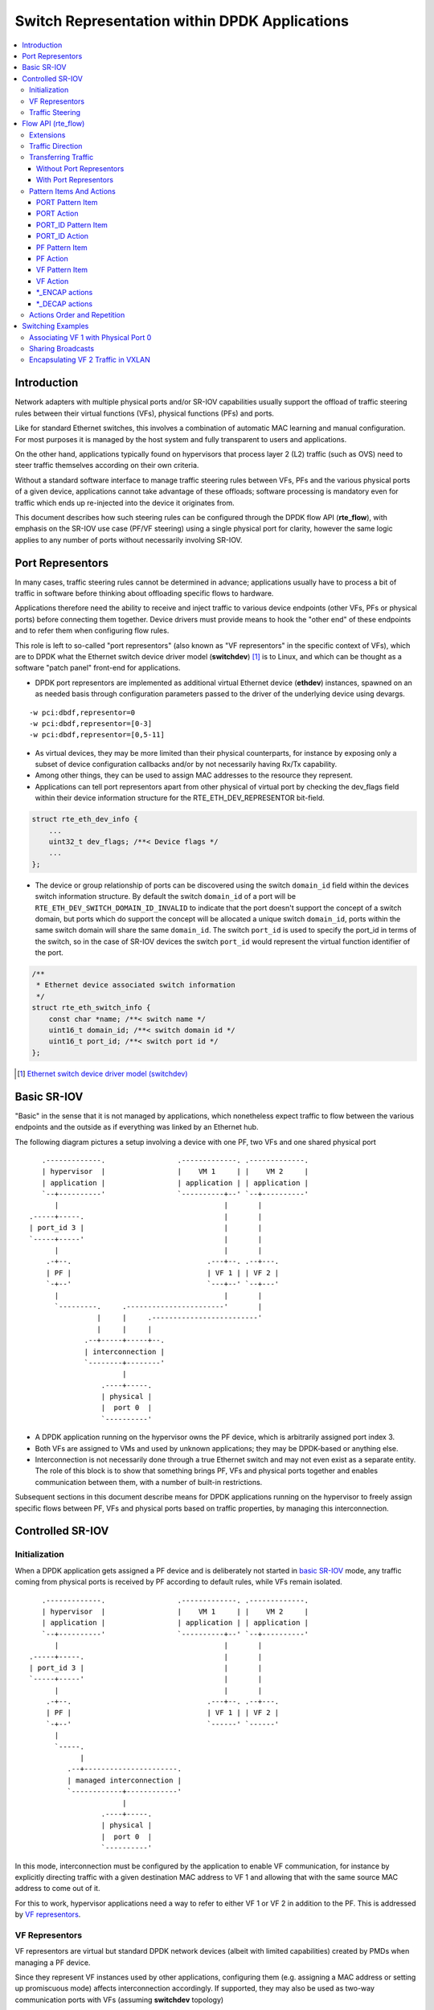..  SPDX-License-Identifier: BSD-3-Clause
    Copyright(c) 2018 6WIND S.A.

.. _switch_representation:

Switch Representation within DPDK Applications
==============================================

.. contents:: :local:

Introduction
------------

Network adapters with multiple physical ports and/or SR-IOV capabilities
usually support the offload of traffic steering rules between their virtual
functions (VFs), physical functions (PFs) and ports.

Like for standard Ethernet switches, this involves a combination of
automatic MAC learning and manual configuration. For most purposes it is
managed by the host system and fully transparent to users and applications.

On the other hand, applications typically found on hypervisors that process
layer 2 (L2) traffic (such as OVS) need to steer traffic themselves
according on their own criteria.

Without a standard software interface to manage traffic steering rules
between VFs, PFs and the various physical ports of a given device,
applications cannot take advantage of these offloads; software processing is
mandatory even for traffic which ends up re-injected into the device it
originates from.

This document describes how such steering rules can be configured through
the DPDK flow API (**rte_flow**), with emphasis on the SR-IOV use case
(PF/VF steering) using a single physical port for clarity, however the same
logic applies to any number of ports without necessarily involving SR-IOV.

Port Representors
-----------------

In many cases, traffic steering rules cannot be determined in advance;
applications usually have to process a bit of traffic in software before
thinking about offloading specific flows to hardware.

Applications therefore need the ability to receive and inject traffic to
various device endpoints (other VFs, PFs or physical ports) before
connecting them together. Device drivers must provide means to hook the
"other end" of these endpoints and to refer them when configuring flow
rules.

This role is left to so-called "port representors" (also known as "VF
representors" in the specific context of VFs), which are to DPDK what the
Ethernet switch device driver model (**switchdev**) [1]_ is to Linux, and
which can be thought as a software "patch panel" front-end for applications.

- DPDK port representors are implemented as additional virtual Ethernet
  device (**ethdev**) instances, spawned on an as needed basis through
  configuration parameters passed to the driver of the underlying
  device using devargs.

::

   -w pci:dbdf,representor=0
   -w pci:dbdf,representor=[0-3]
   -w pci:dbdf,representor=[0,5-11]

- As virtual devices, they may be more limited than their physical
  counterparts, for instance by exposing only a subset of device
  configuration callbacks and/or by not necessarily having Rx/Tx capability.

- Among other things, they can be used to assign MAC addresses to the
  resource they represent.

- Applications can tell port representors apart from other physical of virtual
  port by checking the dev_flags field within their device information
  structure for the RTE_ETH_DEV_REPRESENTOR bit-field.

.. code-block:: c

  struct rte_eth_dev_info {
      ...
      uint32_t dev_flags; /**< Device flags */
      ...
  };

- The device or group relationship of ports can be discovered using the
  switch ``domain_id`` field within the devices switch information structure. By
  default the switch ``domain_id`` of a port will be
  ``RTE_ETH_DEV_SWITCH_DOMAIN_ID_INVALID`` to indicate that the port doesn't
  support the concept of a switch domain, but ports which do support the concept
  will be allocated a unique switch ``domain_id``, ports within the same switch
  domain will share the same ``domain_id``. The switch ``port_id`` is used to
  specify the port_id in terms of the switch, so in the case of SR-IOV devices
  the switch ``port_id`` would represent the virtual function identifier of the
  port.

.. code-block:: c

   /**
    * Ethernet device associated switch information
    */
   struct rte_eth_switch_info {
       const char *name; /**< switch name */
       uint16_t domain_id; /**< switch domain id */
       uint16_t port_id; /**< switch port id */
   };


.. [1] `Ethernet switch device driver model (switchdev)
       <https://www.kernel.org/doc/Documentation/networking/switchdev.txt>`_

Basic SR-IOV
------------

"Basic" in the sense that it is not managed by applications, which
nonetheless expect traffic to flow between the various endpoints and the
outside as if everything was linked by an Ethernet hub.

The following diagram pictures a setup involving a device with one PF, two
VFs and one shared physical port

::

       .-------------.                 .-------------. .-------------.
       | hypervisor  |                 |    VM 1     | |    VM 2     |
       | application |                 | application | | application |
       `--+----------'                 `----------+--' `--+----------'
          |                                       |       |
    .-----+-----.                                 |       |
    | port_id 3 |                                 |       |
    `-----+-----'                                 |       |
          |                                       |       |
        .-+--.                                .---+--. .--+---.
        | PF |                                | VF 1 | | VF 2 |
        `-+--'                                `---+--' `--+---'
          |                                       |       |
          `---------.     .-----------------------'       |
                    |     |     .-------------------------'
                    |     |     |
                 .--+-----+-----+--.
                 | interconnection |
                 `--------+--------'
                          |
                     .----+-----.
                     | physical |
                     |  port 0  |
                     `----------'

- A DPDK application running on the hypervisor owns the PF device, which is
  arbitrarily assigned port index 3.

- Both VFs are assigned to VMs and used by unknown applications; they may be
  DPDK-based or anything else.

- Interconnection is not necessarily done through a true Ethernet switch and
  may not even exist as a separate entity. The role of this block is to show
  that something brings PF, VFs and physical ports together and enables
  communication between them, with a number of built-in restrictions.

Subsequent sections in this document describe means for DPDK applications
running on the hypervisor to freely assign specific flows between PF, VFs
and physical ports based on traffic properties, by managing this
interconnection.

Controlled SR-IOV
-----------------

Initialization
~~~~~~~~~~~~~~

When a DPDK application gets assigned a PF device and is deliberately not
started in `basic SR-IOV`_ mode, any traffic coming from physical ports is
received by PF according to default rules, while VFs remain isolated.

::

       .-------------.                 .-------------. .-------------.
       | hypervisor  |                 |    VM 1     | |    VM 2     |
       | application |                 | application | | application |
       `--+----------'                 `----------+--' `--+----------'
          |                                       |       |
    .-----+-----.                                 |       |
    | port_id 3 |                                 |       |
    `-----+-----'                                 |       |
          |                                       |       |
        .-+--.                                .---+--. .--+---.
        | PF |                                | VF 1 | | VF 2 |
        `-+--'                                `------' `------'
          |
          `-----.
                |
             .--+----------------------.
             | managed interconnection |
             `------------+------------'
                          |
                     .----+-----.
                     | physical |
                     |  port 0  |
                     `----------'

In this mode, interconnection must be configured by the application to
enable VF communication, for instance by explicitly directing traffic with a
given destination MAC address to VF 1 and allowing that with the same source
MAC address to come out of it.

For this to work, hypervisor applications need a way to refer to either VF 1
or VF 2 in addition to the PF. This is addressed by `VF representors`_.

VF Representors
~~~~~~~~~~~~~~~

VF representors are virtual but standard DPDK network devices (albeit with
limited capabilities) created by PMDs when managing a PF device.

Since they represent VF instances used by other applications, configuring
them (e.g. assigning a MAC address or setting up promiscuous mode) affects
interconnection accordingly. If supported, they may also be used as two-way
communication ports with VFs (assuming **switchdev** topology)


::

       .-------------.                 .-------------. .-------------.
       | hypervisor  |                 |    VM 1     | |    VM 2     |
       | application |                 | application | | application |
       `--+---+---+--'                 `----------+--' `--+----------'
          |   |   |                               |       |
          |   |   `-------------------.           |       |
          |   `---------.             |           |       |
          |             |             |           |       |
    .-----+-----. .-----+-----. .-----+-----.     |       |
    | port_id 3 | | port_id 4 | | port_id 5 |     |       |
    `-----+-----' `-----+-----' `-----+-----'     |       |
          |             |             |           |       |
        .-+--.    .-----+-----. .-----+-----. .---+--. .--+---.
        | PF |    | VF 1 rep. | | VF 2 rep. | | VF 1 | | VF 2 |
        `-+--'    `-----+-----' `-----+-----' `---+--' `--+---'
          |             |             |           |       |
          |             |   .---------'           |       |
          `-----.       |   |   .-----------------'       |
                |       |   |   |   .---------------------'
                |       |   |   |   |
             .--+-------+---+---+---+--.
             | managed interconnection |
             `------------+------------'
                          |
                     .----+-----.
                     | physical |
                     |  port 0  |
                     `----------'

- VF representors are assigned arbitrary port indices 4 and 5 in the
  hypervisor application and are respectively associated with VF 1 and VF 2.

- They can't be dissociated; even if VF 1 and VF 2 were not connected,
  representors could still be used for configuration.

- In this context, port index 3 can be thought as a representor for physical
  port 0.

As previously described, the "interconnection" block represents a logical
concept. Interconnection occurs when hardware configuration enables traffic
flows from one place to another (e.g. physical port 0 to VF 1) according to
some criteria.

This is discussed in more detail in `traffic steering`_.

Traffic Steering
~~~~~~~~~~~~~~~~

In the following diagram, each meaningful traffic origin or endpoint as seen
by the hypervisor application is tagged with a unique letter from A to F.

::

       .-------------.                 .-------------. .-------------.
       | hypervisor  |                 |    VM 1     | |    VM 2     |
       | application |                 | application | | application |
       `--+---+---+--'                 `----------+--' `--+----------'
          |   |   |                               |       |
          |   |   `-------------------.           |       |
          |   `---------.             |           |       |
          |             |             |           |       |
    .----(A)----. .----(B)----. .----(C)----.     |       |
    | port_id 3 | | port_id 4 | | port_id 5 |     |       |
    `-----+-----' `-----+-----' `-----+-----'     |       |
          |             |             |           |       |
        .-+--.    .-----+-----. .-----+-----. .---+--. .--+---.
        | PF |    | VF 1 rep. | | VF 2 rep. | | VF 1 | | VF 2 |
        `-+--'    `-----+-----' `-----+-----' `--(D)-' `-(E)--'
          |             |             |           |       |
          |             |   .---------'           |       |
          `-----.       |   |   .-----------------'       |
                |       |   |   |   .---------------------'
                |       |   |   |   |
             .--+-------+---+---+---+--.
             | managed interconnection |
             `------------+------------'
                          |
                     .---(F)----.
                     | physical |
                     |  port 0  |
                     `----------'

- **A**: PF device.
- **B**: port representor for VF 1.
- **C**: port representor for VF 2.
- **D**: VF 1 proper.
- **E**: VF 2 proper.
- **F**: physical port.

Although uncommon, some devices do not enforce a one to one mapping between
PF and physical ports. For instance, by default all ports of **mlx4**
adapters are available to all their PF/VF instances, in which case
additional ports appear next to **F** in the above diagram.

Assuming no interconnection is provided by default in this mode, setting up
a `basic SR-IOV`_ configuration involving physical port 0 could be broken
down as:

PF:

- **A to F**: let everything through.
- **F to A**: PF MAC as destination.

VF 1:

- **A to D**, **E to D** and **F to D**: VF 1 MAC as destination.
- **D to A**: VF 1 MAC as source and PF MAC as destination.
- **D to E**: VF 1 MAC as source and VF 2 MAC as destination.
- **D to F**: VF 1 MAC as source.

VF 2:

- **A to E**, **D to E** and **F to E**: VF 2 MAC as destination.
- **E to A**: VF 2 MAC as source and PF MAC as destination.
- **E to D**: VF 2 MAC as source and VF 1 MAC as destination.
- **E to F**: VF 2 MAC as source.

Devices may additionally support advanced matching criteria such as
IPv4/IPv6 addresses or TCP/UDP ports.

The combination of matching criteria with target endpoints fits well with
**rte_flow** [6]_, which expresses flow rules as combinations of patterns
and actions.

Enhancing **rte_flow** with the ability to make flow rules match and target
these endpoints provides a standard interface to manage their
interconnection without introducing new concepts and whole new API to
implement them. This is described in `flow API (rte_flow)`_.

.. [6] :doc:`Generic flow API (rte_flow) <rte_flow>`

Flow API (rte_flow)
-------------------

Extensions
~~~~~~~~~~

Compared to creating a brand new dedicated interface, **rte_flow** was
deemed flexible enough to manage representor traffic only with minor
extensions:

- Using physical ports, PF, VF or port representors as targets.

- Affecting traffic that is not necessarily addressed to the DPDK port ID a
  flow rule is associated with (e.g. forcing VF traffic redirection to PF).

For advanced uses:

- Rule-based packet counters.

- The ability to combine several identical actions for traffic duplication
  (e.g. VF representor in addition to a physical port).

- Dedicated actions for traffic encapsulation / decapsulation before
  reaching an endpoint.

Traffic Direction
~~~~~~~~~~~~~~~~~

From an application standpoint, "ingress" and "egress" flow rule attributes
apply to the DPDK port ID they are associated with. They select a traffic
direction for matching patterns, but have no impact on actions.

When matching traffic coming from or going to a different place than the
immediate port ID a flow rule is associated with, these attributes keep
their meaning while applying to the chosen origin, as highlighted by the
following diagram

::

       .-------------.                 .-------------. .-------------.
       | hypervisor  |                 |    VM 1     | |    VM 2     |
       | application |                 | application | | application |
       `--+---+---+--'                 `----------+--' `--+----------'
          |   |   |                               |       |
          |   |   `-------------------.           |       |
          |   `---------.             |           |       |
          | ^           | ^           | ^         |       |
          | | ingress   | | ingress   | | ingress |       |
          | | egress    | | egress    | | egress  |       |
          | v           | v           | v         |       |
    .----(A)----. .----(B)----. .----(C)----.     |       |
    | port_id 3 | | port_id 4 | | port_id 5 |     |       |
    `-----+-----' `-----+-----' `-----+-----'     |       |
          |             |             |           |       |
        .-+--.    .-----+-----. .-----+-----. .---+--. .--+---.
        | PF |    | VF 1 rep. | | VF 2 rep. | | VF 1 | | VF 2 |
        `-+--'    `-----+-----' `-----+-----' `--(D)-' `-(E)--'
          |             |             |         ^ |       | ^
          |             |             |  egress | |       | | egress
          |             |             | ingress | |       | | ingress
          |             |   .---------'         v |       | v
          `-----.       |   |   .-----------------'       |
                |       |   |   |   .---------------------'
                |       |   |   |   |
             .--+-------+---+---+---+--.
             | managed interconnection |
             `------------+------------'
                        ^ |
                ingress | |
                 egress | |
                        v |
                     .---(F)----.
                     | physical |
                     |  port 0  |
                     `----------'

Ingress and egress are defined as relative to the application creating the
flow rule.

For instance, matching traffic sent by VM 2 would be done through an ingress
flow rule on VF 2 (**E**). Likewise for incoming traffic on physical port
(**F**). This also applies to **C** and **A** respectively.

Transferring Traffic
~~~~~~~~~~~~~~~~~~~~

Without Port Representors
^^^^^^^^^^^^^^^^^^^^^^^^^

`Traffic direction`_ describes how an application could match traffic coming
from or going to a specific place reachable from a DPDK port ID. This makes
sense when the traffic in question is normally seen (i.e. sent or received)
by the application creating the flow rule (e.g. as in "redirect all traffic
coming from VF 1 to local queue 6").

However this does not force such traffic to take a specific route. Creating
a flow rule on **A** matching traffic coming from **D** is only meaningful
if it can be received by **A** in the first place, otherwise doing so simply
has no effect.

A new flow rule attribute named "transfer" is necessary for that. Combining
it with "ingress" or "egress" and a specific origin requests a flow rule to
be applied at the lowest level

::

             ingress only           :       ingress + transfer
                                    :
    .-------------. .-------------. : .-------------. .-------------.
    | hypervisor  | |    VM 1     | : | hypervisor  | |    VM 1     |
    | application | | application | : | application | | application |
    `------+------' `--+----------' : `------+------' `--+----------'
           |           | | traffic  :        |           | | traffic
     .----(A)----.     | v          :  .----(A)----.     | v
     | port_id 3 |     |            :  | port_id 3 |     |
     `-----+-----'     |            :  `-----+-----'     |
           |           |            :        | ^         |
           |           |            :        | | traffic |
         .-+--.    .---+--.         :      .-+--.    .---+--.
         | PF |    | VF 1 |         :      | PF |    | VF 1 |
         `-+--'    `--(D)-'         :      `-+--'    `--(D)-'
           |           | | traffic  :        | ^         | | traffic
           |           | v          :        | | traffic | v
        .--+-----------+--.         :     .--+-----------+--.
        | interconnection |         :     | interconnection |
        `--------+--------'         :     `--------+--------'
                 | | traffic        :              |
                 | v                :              |
            .---(F)----.            :         .---(F)----.
            | physical |            :         | physical |
            |  port 0  |            :         |  port 0  |
            `----------'            :         `----------'

With "ingress" only, traffic is matched on **A** thus still goes to physical
port **F** by default


::

   testpmd> flow create 3 ingress pattern vf id is 1 / end
              actions queue index 6 / end

With "ingress + transfer", traffic is matched on **D** and is therefore
successfully assigned to queue 6 on **A**


::

    testpmd> flow create 3 ingress transfer pattern vf id is 1 / end
              actions queue index 6 / end


With Port Representors
^^^^^^^^^^^^^^^^^^^^^^

When port representors exist, implicit flow rules with the "transfer"
attribute (described in `without port representors`_) are be assumed to
exist between them and their represented resources. These may be immutable.

In this case, traffic is received by default through the representor and
neither the "transfer" attribute nor traffic origin in flow rule patterns
are necessary. They simply have to be created on the representor port
directly and may target a different representor as described in `PORT_ID
action`_.

Implicit traffic flow with port representor

::

       .-------------.   .-------------.
       | hypervisor  |   |    VM 1     |
       | application |   | application |
       `--+-------+--'   `----------+--'
          |       | ^               | | traffic
          |       | | traffic       | v
          |       `-----.           |
          |             |           |
    .----(A)----. .----(B)----.     |
    | port_id 3 | | port_id 4 |     |
    `-----+-----' `-----+-----'     |
          |             |           |
        .-+--.    .-----+-----. .---+--.
        | PF |    | VF 1 rep. | | VF 1 |
        `-+--'    `-----+-----' `--(D)-'
          |             |           |
       .--|-------------|-----------|--.
       |  |             |           |  |
       |  |             `-----------'  |
       |  |              <-- traffic   |
       `--|----------------------------'
          |
     .---(F)----.
     | physical |
     |  port 0  |
     `----------'

Pattern Items And Actions
~~~~~~~~~~~~~~~~~~~~~~~~~

PORT Pattern Item
^^^^^^^^^^^^^^^^^

Matches traffic originating from (ingress) or going to (egress) a physical
port of the underlying device.

Using this pattern item without specifying a port index matches the physical
port associated with the current DPDK port ID by default. As described in
`traffic steering`_, specifying it should be rarely needed.

- Matches **F** in `traffic steering`_.

PORT Action
^^^^^^^^^^^

Directs matching traffic to a given physical port index.

- Targets **F** in `traffic steering`_.

PORT_ID Pattern Item
^^^^^^^^^^^^^^^^^^^^

Matches traffic originating from (ingress) or going to (egress) a given DPDK
port ID.

Normally only supported if the port ID in question is known by the
underlying PMD and related to the device the flow rule is created against.

This must not be confused with the `PORT pattern item`_ which refers to the
physical port of a device. ``PORT_ID`` refers to a ``struct rte_eth_dev``
object on the application side (also known as "port representor" depending
on the kind of underlying device).

- Matches **A**, **B** or **C** in `traffic steering`_.

PORT_ID Action
^^^^^^^^^^^^^^

Directs matching traffic to a given DPDK port ID.

Same restrictions as `PORT_ID pattern item`_.

- Targets **A**, **B** or **C** in `traffic steering`_.

PF Pattern Item
^^^^^^^^^^^^^^^

Matches traffic originating from (ingress) or going to (egress) the physical
function of the current device.

If supported, should work even if the physical function is not managed by
the application and thus not associated with a DPDK port ID. Its behavior is
otherwise similar to `PORT_ID pattern item`_ using PF port ID.

- Matches **A** in `traffic steering`_.

PF Action
^^^^^^^^^

Directs matching traffic to the physical function of the current device.

Same restrictions as `PF pattern item`_.

- Targets **A** in `traffic steering`_.

VF Pattern Item
^^^^^^^^^^^^^^^

Matches traffic originating from (ingress) or going to (egress) a given
virtual function of the current device.

If supported, should work even if the virtual function is not managed by
the application and thus not associated with a DPDK port ID. Its behavior is
otherwise similar to `PORT_ID pattern item`_ using VF port ID.

Note this pattern item does not match VF representors traffic which, as
separate entities, should be addressed through their own port IDs.

- Matches **D** or **E** in `traffic steering`_.

VF Action
^^^^^^^^^

Directs matching traffic to a given virtual function of the current device.

Same restrictions as `VF pattern item`_.

- Targets **D** or **E** in `traffic steering`_.

\*_ENCAP actions
^^^^^^^^^^^^^^^^

These actions are named according to the protocol they encapsulate traffic
with (e.g. ``VXLAN_ENCAP``) and using specific parameters (e.g. VNI for
VXLAN).

While they modify traffic and can be used multiple times (order matters),
unlike `PORT_ID action`_ and friends, they have no impact on steering.

As described in `actions order and repetition`_ this means they are useless
if used alone in an action list, the resulting traffic gets dropped unless
combined with either ``PASSTHRU`` or other endpoint-targeting actions.

\*_DECAP actions
^^^^^^^^^^^^^^^^

They perform the reverse of `\*_ENCAP actions`_ by popping protocol headers
from traffic instead of pushing them. They can be used multiple times as
well.

Note that using these actions on non-matching traffic results in undefined
behavior. It is recommended to match the protocol headers to decapsulate on
the pattern side of a flow rule in order to use these actions or otherwise
make sure only matching traffic goes through.

Actions Order and Repetition
~~~~~~~~~~~~~~~~~~~~~~~~~~~~

Flow rules are currently restricted to at most a single action of each
supported type, performed in an unpredictable order (or all at once). To
repeat actions in a predictable fashion, applications have to make rules
pass-through and use priority levels.

It's now clear that PMD support for chaining multiple non-terminating flow
rules of varying priority levels is prohibitively difficult to implement
compared to simply allowing multiple identical actions performed in a
defined order by a single flow rule.

- This change is required to support protocol encapsulation offloads and the
  ability to perform them multiple times (e.g. VLAN then VXLAN).

- It makes the ``DUP`` action redundant since multiple ``QUEUE`` actions can
  be combined for duplication.

- The (non-)terminating property of actions must be discarded. Instead, flow
  rules themselves must be considered terminating by default (i.e. dropping
  traffic if there is no specific target) unless a ``PASSTHRU`` action is
  also specified.

Switching Examples
------------------

This section provides practical examples based on the established testpmd
flow command syntax [2]_, in the context described in `traffic steering`_

::

      .-------------.                 .-------------. .-------------.
      | hypervisor  |                 |    VM 1     | |    VM 2     |
      | application |                 | application | | application |
      `--+---+---+--'                 `----------+--' `--+----------'
         |   |   |                               |       |
         |   |   `-------------------.           |       |
         |   `---------.             |           |       |
         |             |             |           |       |
   .----(A)----. .----(B)----. .----(C)----.     |       |
   | port_id 3 | | port_id 4 | | port_id 5 |     |       |
   `-----+-----' `-----+-----' `-----+-----'     |       |
         |             |             |           |       |
       .-+--.    .-----+-----. .-----+-----. .---+--. .--+---.
       | PF |    | VF 1 rep. | | VF 2 rep. | | VF 1 | | VF 2 |
       `-+--'    `-----+-----' `-----+-----' `--(D)-' `-(E)--'
         |             |             |           |       |
         |             |   .---------'           |       |
         `-----.       |   |   .-----------------'       |
               |       |   |   |   .---------------------'
               |       |   |   |   |
            .--|-------|---|---|---|--.
            |  |       |   `---|---'  |
            |  |       `-------'      |
            |  `---------.            |
            `------------|------------'
                         |
                    .---(F)----.
                    | physical |
                    |  port 0  |
                    `----------'

By default, PF (**A**) can communicate with the physical port it is
associated with (**F**), while VF 1 (**D**) and VF 2 (**E**) are isolated
and restricted to communicate with the hypervisor application through their
respective representors (**B** and **C**) if supported.

Examples in subsequent sections apply to hypervisor applications only and
are based on port representors **A**, **B** and **C**.

.. [2] :ref:`Flow syntax <testpmd_rte_flow>`

Associating VF 1 with Physical Port 0
~~~~~~~~~~~~~~~~~~~~~~~~~~~~~~~~~~~~~

Assign all port traffic (**F**) to VF 1 (**D**) indiscriminately through
their representors

::

   flow create 3 ingress pattern / end actions port_id id 4 / end
   flow create 4 ingress pattern / end actions port_id id 3 / end

More practical example with MAC address restrictions

::

   flow create 3 ingress
       pattern eth dst is {VF 1 MAC} / end
       actions port_id id 4 / end

::

   flow create 4 ingress
       pattern eth src is {VF 1 MAC} / end
       actions port_id id 3 / end


Sharing Broadcasts
~~~~~~~~~~~~~~~~~~

From outside to PF and VFs

::

   flow create 3 ingress
      pattern eth dst is ff:ff:ff:ff:ff:ff / end
      actions port_id id 3 / port_id id 4 / port_id id 5 / end

Note ``port_id id 3`` is necessary otherwise only VFs would receive matching
traffic.

From PF to outside and VFs

::

   flow create 3 egress
      pattern eth dst is ff:ff:ff:ff:ff:ff / end
      actions port / port_id id 4 / port_id id 5 / end

From VFs to outside and PF

::

   flow create 4 ingress
      pattern eth dst is ff:ff:ff:ff:ff:ff src is {VF 1 MAC} / end
      actions port_id id 3 / port_id id 5 / end

   flow create 5 ingress
      pattern eth dst is ff:ff:ff:ff:ff:ff src is {VF 2 MAC} / end
      actions port_id id 4 / port_id id 4 / end

Similar ``33:33:*`` rules based on known MAC addresses should be added for
IPv6 traffic.

Encapsulating VF 2 Traffic in VXLAN
~~~~~~~~~~~~~~~~~~~~~~~~~~~~~~~~~~~

Assuming pass-through flow rules are supported

::

   flow create 5 ingress
      pattern eth / end
      actions vxlan_encap vni 42 / passthru / end

::

   flow create 5 egress
      pattern vxlan vni is 42 / end
      actions vxlan_decap / passthru / end

Here ``passthru`` is needed since as described in `actions order and
repetition`_, flow rules are otherwise terminating; if supported, a rule
without a target endpoint will drop traffic.

Without pass-through support, ingress encapsulation on the destination
endpoint might not be supported and action list must provide one

::

   flow create 5 ingress
      pattern eth src is {VF 2 MAC} / end
      actions vxlan_encap vni 42 / port_id id 3 / end

   flow create 3 ingress
      pattern vxlan vni is 42 / end
      actions vxlan_decap / port_id id 5 / end
